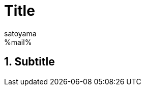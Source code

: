 // -*- mode: doc; coding:utf-8 -*-
= Title
:Author: satoyama
:Email: %mail%
:Revision: 0.1
:Date: 2015/06/22

:numbered:
== Subtitle
